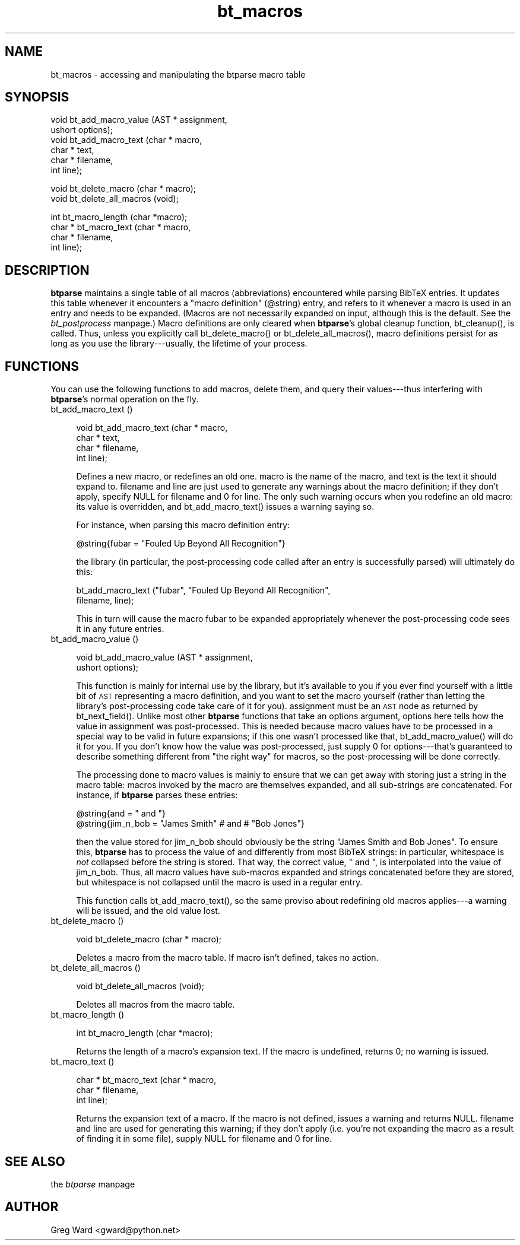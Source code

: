 .rn '' }`
''' $RCSfile$$Revision$$Date$
'''
''' $Log$
'''
.de Sh
.br
.if t .Sp
.ne 5
.PP
\fB\\$1\fR
.PP
..
.de Sp
.if t .sp .5v
.if n .sp
..
.de Ip
.br
.ie \\n(.$>=3 .ne \\$3
.el .ne 3
.IP "\\$1" \\$2
..
.de Vb
.ft CW
.nf
.ne \\$1
..
.de Ve
.ft R

.fi
..
'''
'''
'''     Set up \*(-- to give an unbreakable dash;
'''     string Tr holds user defined translation string.
'''     Bell System Logo is used as a dummy character.
'''
.tr \(*W-|\(bv\*(Tr
.ie n \{\
.ds -- \(*W-
.ds PI pi
.if (\n(.H=4u)&(1m=24u) .ds -- \(*W\h'-12u'\(*W\h'-12u'-\" diablo 10 pitch
.if (\n(.H=4u)&(1m=20u) .ds -- \(*W\h'-12u'\(*W\h'-8u'-\" diablo 12 pitch
.ds L" ""
.ds R" ""
'''   \*(M", \*(S", \*(N" and \*(T" are the equivalent of
'''   \*(L" and \*(R", except that they are used on ".xx" lines,
'''   such as .IP and .SH, which do another additional levels of
'''   double-quote interpretation
.ds M" """
.ds S" """
.ds N" """""
.ds T" """""
.ds L' '
.ds R' '
.ds M' '
.ds S' '
.ds N' '
.ds T' '
'br\}
.el\{\
.ds -- \(em\|
.tr \*(Tr
.ds L" ``
.ds R" ''
.ds M" ``
.ds S" ''
.ds N" ``
.ds T" ''
.ds L' `
.ds R' '
.ds M' `
.ds S' '
.ds N' `
.ds T' '
.ds PI \(*p
'br\}
.\"	If the F register is turned on, we'll generate
.\"	index entries out stderr for the following things:
.\"		TH	Title 
.\"		SH	Header
.\"		Sh	Subsection 
.\"		Ip	Item
.\"		X<>	Xref  (embedded
.\"	Of course, you have to process the output yourself
.\"	in some meaninful fashion.
.if \nF \{
.de IX
.tm Index:\\$1\t\\n%\t"\\$2"
..
.nr % 0
.rr F
.\}
.TH bt_macros 3 "btparse, version 0.32pre" "28 November, 1999" "btparse"
.UC
.if n .hy 0
.if n .na
.ds C+ C\v'-.1v'\h'-1p'\s-2+\h'-1p'+\s0\v'.1v'\h'-1p'
.de CQ          \" put $1 in typewriter font
.ft CW
'if n "\c
'if t \\&\\$1\c
'if n \\&\\$1\c
'if n \&"
\\&\\$2 \\$3 \\$4 \\$5 \\$6 \\$7
'.ft R
..
.\" @(#)ms.acc 1.5 88/02/08 SMI; from UCB 4.2
.	\" AM - accent mark definitions
.bd B 3
.	\" fudge factors for nroff and troff
.if n \{\
.	ds #H 0
.	ds #V .8m
.	ds #F .3m
.	ds #[ \f1
.	ds #] \fP
.\}
.if t \{\
.	ds #H ((1u-(\\\\n(.fu%2u))*.13m)
.	ds #V .6m
.	ds #F 0
.	ds #[ \&
.	ds #] \&
.\}
.	\" simple accents for nroff and troff
.if n \{\
.	ds ' \&
.	ds ` \&
.	ds ^ \&
.	ds , \&
.	ds ~ ~
.	ds ? ?
.	ds ! !
.	ds /
.	ds q
.\}
.if t \{\
.	ds ' \\k:\h'-(\\n(.wu*8/10-\*(#H)'\'\h"|\\n:u"
.	ds ` \\k:\h'-(\\n(.wu*8/10-\*(#H)'\`\h'|\\n:u'
.	ds ^ \\k:\h'-(\\n(.wu*10/11-\*(#H)'^\h'|\\n:u'
.	ds , \\k:\h'-(\\n(.wu*8/10)',\h'|\\n:u'
.	ds ~ \\k:\h'-(\\n(.wu-\*(#H-.1m)'~\h'|\\n:u'
.	ds ? \s-2c\h'-\w'c'u*7/10'\u\h'\*(#H'\zi\d\s+2\h'\w'c'u*8/10'
.	ds ! \s-2\(or\s+2\h'-\w'\(or'u'\v'-.8m'.\v'.8m'
.	ds / \\k:\h'-(\\n(.wu*8/10-\*(#H)'\z\(sl\h'|\\n:u'
.	ds q o\h'-\w'o'u*8/10'\s-4\v'.4m'\z\(*i\v'-.4m'\s+4\h'\w'o'u*8/10'
.\}
.	\" troff and (daisy-wheel) nroff accents
.ds : \\k:\h'-(\\n(.wu*8/10-\*(#H+.1m+\*(#F)'\v'-\*(#V'\z.\h'.2m+\*(#F'.\h'|\\n:u'\v'\*(#V'
.ds 8 \h'\*(#H'\(*b\h'-\*(#H'
.ds v \\k:\h'-(\\n(.wu*9/10-\*(#H)'\v'-\*(#V'\*(#[\s-4v\s0\v'\*(#V'\h'|\\n:u'\*(#]
.ds _ \\k:\h'-(\\n(.wu*9/10-\*(#H+(\*(#F*2/3))'\v'-.4m'\z\(hy\v'.4m'\h'|\\n:u'
.ds . \\k:\h'-(\\n(.wu*8/10)'\v'\*(#V*4/10'\z.\v'-\*(#V*4/10'\h'|\\n:u'
.ds 3 \*(#[\v'.2m'\s-2\&3\s0\v'-.2m'\*(#]
.ds o \\k:\h'-(\\n(.wu+\w'\(de'u-\*(#H)/2u'\v'-.3n'\*(#[\z\(de\v'.3n'\h'|\\n:u'\*(#]
.ds d- \h'\*(#H'\(pd\h'-\w'~'u'\v'-.25m'\f2\(hy\fP\v'.25m'\h'-\*(#H'
.ds D- D\\k:\h'-\w'D'u'\v'-.11m'\z\(hy\v'.11m'\h'|\\n:u'
.ds th \*(#[\v'.3m'\s+1I\s-1\v'-.3m'\h'-(\w'I'u*2/3)'\s-1o\s+1\*(#]
.ds Th \*(#[\s+2I\s-2\h'-\w'I'u*3/5'\v'-.3m'o\v'.3m'\*(#]
.ds ae a\h'-(\w'a'u*4/10)'e
.ds Ae A\h'-(\w'A'u*4/10)'E
.ds oe o\h'-(\w'o'u*4/10)'e
.ds Oe O\h'-(\w'O'u*4/10)'E
.	\" corrections for vroff
.if v .ds ~ \\k:\h'-(\\n(.wu*9/10-\*(#H)'\s-2\u~\d\s+2\h'|\\n:u'
.if v .ds ^ \\k:\h'-(\\n(.wu*10/11-\*(#H)'\v'-.4m'^\v'.4m'\h'|\\n:u'
.	\" for low resolution devices (crt and lpr)
.if \n(.H>23 .if \n(.V>19 \
\{\
.	ds : e
.	ds 8 ss
.	ds v \h'-1'\o'\(aa\(ga'
.	ds _ \h'-1'^
.	ds . \h'-1'.
.	ds 3 3
.	ds o a
.	ds d- d\h'-1'\(ga
.	ds D- D\h'-1'\(hy
.	ds th \o'bp'
.	ds Th \o'LP'
.	ds ae ae
.	ds Ae AE
.	ds oe oe
.	ds Oe OE
.\}
.rm #[ #] #H #V #F C
.SH "NAME"
bt_macros \- accessing and manipulating the btparse macro table
.SH "SYNOPSIS"
.PP
.Vb 6
\&   void bt_add_macro_value (AST *  assignment,
\&                            ushort options);
\&   void bt_add_macro_text (char * macro,
\&                           char * text,
\&                           char * filename,
\&                           int    line);
.Ve
.Vb 2
\&   void bt_delete_macro (char * macro);
\&   void bt_delete_all_macros (void);
.Ve
.Vb 4
\&   int bt_macro_length (char *macro);
\&   char * bt_macro_text (char * macro,
\&                         char * filename,
\&                         int line);
.Ve
.SH "DESCRIPTION"
\fBbtparse\fR maintains a single table of all macros (abbreviations)
encountered while parsing BibTeX entries.  It updates this table
whenever it encounters a \*(L"macro definition\*(R" (\f(CW@string\fR) entry, and
refers to it whenever a macro is used in an entry and needs to be
expanded.  (Macros are not necessarily expanded on input, although this
is the default.  See the \fIbt_postprocess\fR manpage.)  Macro definitions are only
cleared when \fBbtparse\fR's global cleanup function, \f(CWbt_cleanup()\fR, is
called.  Thus, unless you explicitly call \f(CWbt_delete_macro()\fR or
\f(CWbt_delete_all_macros()\fR, macro definitions persist for as long as you
use the library---usually, the lifetime of your process.
.SH "FUNCTIONS"
You can use the following functions to add macros, delete them, and
query their values---thus interfering with \fBbtparse\fR's normal operation
on the fly.
.Ip "bt_add_macro_text ()" 4
.Sp
.Vb 4
\&   void bt_add_macro_text (char * macro,
\&                           char * text,
\&                           char * filename,
\&                           int    line);
.Ve
Defines a new macro, or redefines an old one.  \f(CWmacro\fR is the name of
the macro, and \f(CWtext\fR is the text it should expand to.  \f(CWfilename\fR and
\f(CWline\fR are just used to generate any warnings about the macro
definition; if they don't apply, specify \f(CWNULL\fR for \f(CWfilename\fR and
\f(CW0\fR for \f(CWline\fR.  The only such warning occurs when you redefine an old
macro: its value is overridden, and \f(CWbt_add_macro_text()\fR issues a
warning saying so.  
.Sp
For instance, when parsing this macro definition entry:
.Sp
.Vb 1
\&   @string{fubar = "Fouled Up Beyond All Recognition"}
.Ve
the library (in particular, the post-processing code called after an
entry is successfully parsed) will ultimately do this:
.Sp
.Vb 2
\&   bt_add_macro_text ("fubar", "Fouled Up Beyond All Recognition",
\&                      filename, line);
.Ve
This in turn will cause the macro \f(CWfubar\fR to be expanded appropriately
whenever the post-processing code sees it in any future entries.
.Ip "bt_add_macro_value ()" 4
.Sp
.Vb 2
\&   void bt_add_macro_value (AST *  assignment,
\&                            ushort options);
.Ve
This function is mainly for internal use by the library, but it's
available to you if you ever find yourself with a little bit of \s-1AST\s0
representing a macro definition, and you want to set the macro yourself
(rather than letting the library's post-processing code take care of it
for you).  \f(CWassignment\fR must be an \s-1AST\s0 node as returned by
\f(CWbt_next_field()\fR.  Unlike most other \fBbtparse\fR functions that take an
\f(CWoptions\fR argument, \f(CWoptions\fR here tells how the value in
\f(CWassignment\fR was post-processed.  This is needed because macro values
have to be processed in a special way to be valid in future expansions;
if this one wasn't processed like that, \f(CWbt_add_macro_value()\fR will do
it for you.  If you don't know how the value was post-processed, just
supply \f(CW0\fR for \f(CWoptions\fR---that's guaranteed to describe something
different from \*(L"the right way\*(R" for macros, so the post-processing will
be done correctly.
.Sp
The processing done to macro values is mainly to ensure that we can get
away with storing just a string in the macro table: macros invoked by
the macro are themselves expanded, and all sub-strings are concatenated.
For instance, if \fBbtparse\fR parses these entries:
.Sp
.Vb 2
\&   @string{and = " and "}
\&   @string{jim_n_bob = "James Smith" # and # "Bob Jones"}
.Ve
then the value stored for \f(CWjim_n_bob\fR should obviously be the string
\f(CW"James Smith and Bob Jones"\fR.  To ensure this, \fBbtparse\fR has to
process the value of \f(CWand\fR differently from most BibTeX strings: in
particular, whitespace is \fInot\fR collapsed before the string is stored.
That way, the correct value, \f(CW" and "\fR, is interpolated into the value
of \f(CWjim_n_bob\fR.  Thus, all macro values have sub-macros expanded and
strings concatenated before they are stored, but whitespace is not
collapsed until the macro is used in a regular entry.
.Sp
This function calls \f(CWbt_add_macro_text()\fR, so the same proviso about
redefining old macros applies---a warning will be issued, and the old
value lost.
.Ip "bt_delete_macro ()" 4
.Sp
.Vb 1
\&   void bt_delete_macro (char * macro);
.Ve
Deletes a macro from the macro table.  If \f(CWmacro\fR isn't defined,
takes no action.
.Ip "bt_delete_all_macros ()" 4
.Sp
.Vb 1
\&   void bt_delete_all_macros (void);
.Ve
Deletes all macros from the macro table.
.Ip "bt_macro_length ()" 4
.Sp
.Vb 1
\&   int bt_macro_length (char *macro);
.Ve
Returns the length of a macro's expansion text.  If the macro is
undefined, returns 0; no warning is issued.
.Ip "bt_macro_text ()" 4
.Sp
.Vb 3
\&   char * bt_macro_text (char * macro,
\&                         char * filename,
\&                         int line);
.Ve
Returns the expansion text of a macro.  If the macro is not defined,
issues a warning and returns \f(CWNULL\fR.  \f(CWfilename\fR and \f(CWline\fR are used
for generating this warning; if they don't apply (i.e. you're not
expanding the macro as a result of finding it in some file), supply
\f(CWNULL\fR for \f(CWfilename\fR and \f(CW0\fR for \f(CWline\fR.
.SH "SEE ALSO"
the \fIbtparse\fR manpage
.SH "AUTHOR"
Greg Ward <gward@python.net>

.rn }` ''
.IX Title "bt_macros 3"
.IX Name "bt_macros - accessing and manipulating the btparse macro table"

.IX Header "NAME"

.IX Header "SYNOPSIS"

.IX Header "DESCRIPTION"

.IX Header "FUNCTIONS"

.IX Item "bt_add_macro_text ()"

.IX Item "bt_add_macro_value ()"

.IX Item "bt_delete_macro ()"

.IX Item "bt_delete_all_macros ()"

.IX Item "bt_macro_length ()"

.IX Item "bt_macro_text ()"

.IX Header "SEE ALSO"

.IX Header "AUTHOR"

